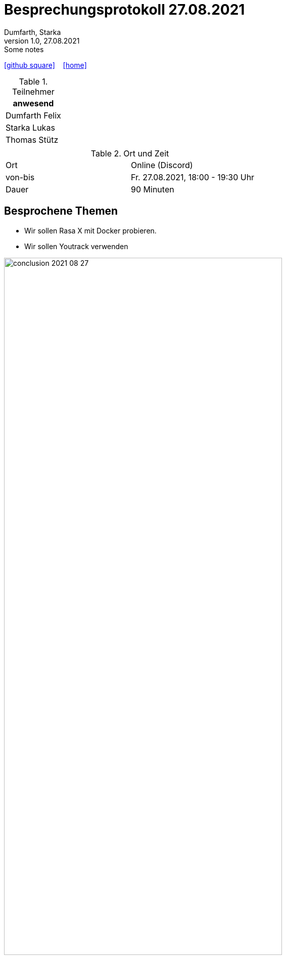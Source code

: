 = Besprechungsprotokoll 27.08.2021
Dumfarth, Starka
1.0, 27.08.2021: Some notes
ifndef::imagesdir[:imagesdir: ../images]
:icons: font
//:sectnums:    // Nummerierung der Überschriften / section numbering
//:toc: left

//Need this blank line after ifdef, don't know why...
ifdef::backend-html5[]

// https://fontawesome.com/v4.7.0/icons/
//icon:file-text-o[link=https://raw.githubusercontent.com/htl-leonding-college/asciidoctor-docker-template/master/asciidocs/{docname}.adoc] ‏ ‏ ‎
icon:github-square[link=https://github.com/htl-leonding-project/2021-da-chatbot/] ‏ ‏ ‎
icon:home[link=https://htl-leonding-project.github.io/2021-da-chatbot]
endif::backend-html5[]


.Teilnehmer
|===
|anwesend

|Dumfarth Felix

|Starka Lukas

|Thomas Stütz

|

|===

.Ort und Zeit
[cols=2*]
|===
|Ort
|Online (Discord)

|von-bis
|Fr. 27.08.2021, 18:00 - 19:30  Uhr
|Dauer
| 90 Minuten
|===



== Besprochene Themen

* Wir sollen Rasa X mit Docker probieren.
* Wir sollen Youtrack verwenden

ifdef::backend-html5,backend-revealjs[image:conclusion-2021-08-27.png[width=80%]]

ifdef::backend-html5,backend-revealjs[image:example-dialogue.png[width=80%]]


== Vereinbarungen und Entscheidungen

.Was wurde vereinbart?
[%autowidth]
|===
|wer |macht was |bis wann
| Schüler
| Issues bearbeiten | 27.09.2021
a|

|===
